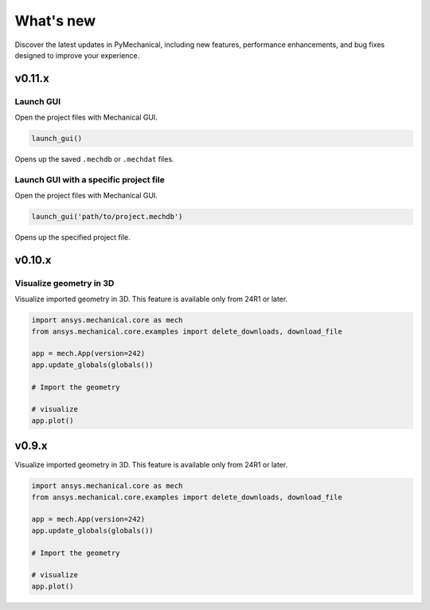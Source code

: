 .. _ref_whatsnew:

What's new
==========

Discover the latest updates in PyMechanical, including new features,
performance enhancements, and bug fixes designed to improve your experience.

v0.11.x
-------

Launch GUI
^^^^^^^^^^

Open the project files with Mechanical GUI.

.. code:: python

  launch_gui()

Opens up the saved ``.mechdb`` or ``.mechdat`` files.

Launch GUI with a specific project file
^^^^^^^^^^^^^^^^^^^^^^^^^^^^^^^^^^^^^^^

Open the project files with Mechanical GUI.

.. code:: python

  launch_gui('path/to/project.mechdb')

Opens up the specified project file.


v0.10.x
-------

Visualize geometry in 3D
^^^^^^^^^^^^^^^^^^^^^^^^

Visualize imported geometry in 3D. This feature is available only from 24R1 or later.

.. code:: python

  import ansys.mechanical.core as mech
  from ansys.mechanical.core.examples import delete_downloads, download_file

  app = mech.App(version=242)
  app.update_globals(globals())

  # Import the geometry

  # visualize
  app.plot()

v0.9.x
-------

Visualize imported geometry in 3D. This feature is available only from 24R1 or later.

.. code:: python

  import ansys.mechanical.core as mech
  from ansys.mechanical.core.examples import delete_downloads, download_file

  app = mech.App(version=242)
  app.update_globals(globals())

  # Import the geometry

  # visualize
  app.plot()
